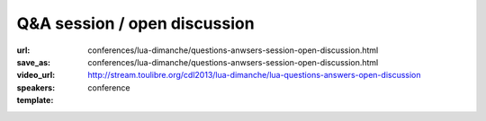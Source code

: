==============================================================================
Q&A session / open discussion 
==============================================================================

:url: conferences/lua-dimanche/questions-anwsers-session-open-discussion.html
:save_as: conferences/lua-dimanche/questions-anwsers-session-open-discussion.html
:video_url: http://stream.toulibre.org/cdl2013/lua-dimanche/lua-questions-answers-open-discussion
:speakers: 
:template: conference

.. html::

 <p>Questions &amp; Answers session / open discussion</p>

